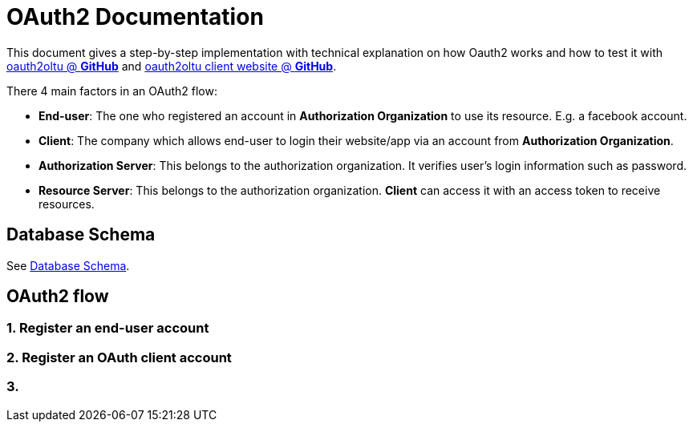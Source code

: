 = OAuth2 Documentation

This document gives a step-by-step implementation with technical explanation on how Oauth2 works
and how to test it with https://github.com/tanbt/oauth2oltu[oauth2oltu @ *GitHub*]
and https://github.com/tanbt/oauth2oltu-client[oauth2oltu client website @ *GitHub*].

There 4 main factors in an OAuth2 flow:

* *End-user*: The one who registered an account in *Authorization Organization* to use its resource.
E.g. a facebook account.
* *Client*: The company which allows end-user to login their website/app via an account from *Authorization Organization*.
* *Authorization Server*: This belongs to the authorization organization. It verifies user's login information such as password.
* *Resource Server*: This belongs to the authorization organization. *Client* can access it with an access token to receive resources.


== Database Schema
See https://github.com/tanbt/oauth2oltu/blob/master/documentation/database-schema.asciidoc[Database Schema].

== OAuth2 flow

=== 1. Register an end-user account

=== 2. Register an OAuth client account

=== 3.
